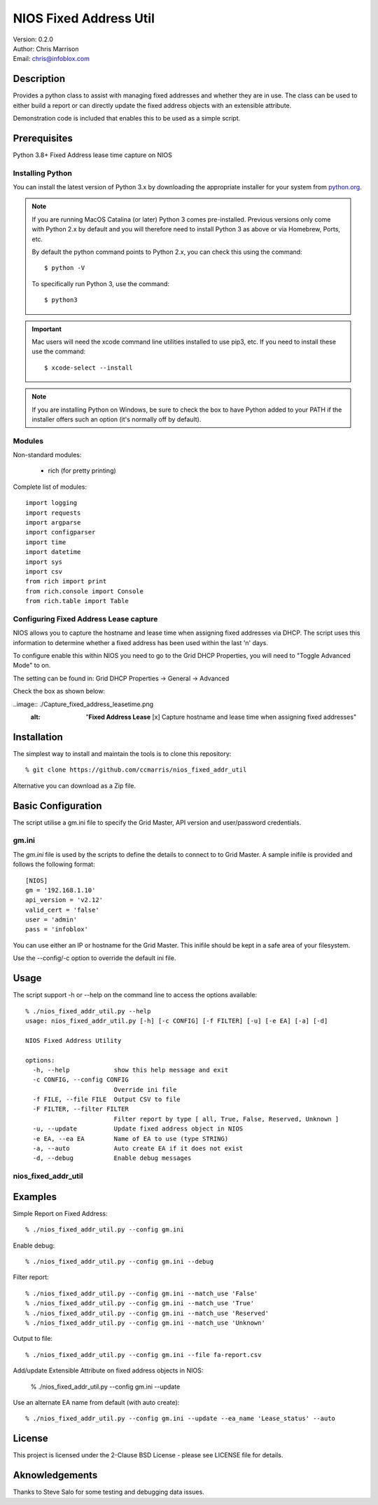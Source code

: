 =======================
NIOS Fixed Address Util
=======================

| Version: 0.2.0
| Author: Chris Marrison
| Email: chris@infoblox.com

Description
-----------

Provides a python class to assist with managing fixed addresses and 
whether they are in use. The class can be used to either build a report 
or can directly update the fixed address objects with an extensible attribute.

Demonstration code is included that enables this to be used as a simple 
script.


Prerequisites
-------------

Python 3.8+
Fixed Address lease time capture on NIOS


Installing Python
~~~~~~~~~~~~~~~~~

You can install the latest version of Python 3.x by downloading the appropriate
installer for your system from `python.org <https://python.org>`_.

.. note::

  If you are running MacOS Catalina (or later) Python 3 comes pre-installed.
  Previous versions only come with Python 2.x by default and you will therefore
  need to install Python 3 as above or via Homebrew, Ports, etc.

  By default the python command points to Python 2.x, you can check this using 
  the command::

    $ python -V

  To specifically run Python 3, use the command::

    $ python3


.. important::

  Mac users will need the xcode command line utilities installed to use pip3,
  etc. If you need to install these use the command::

    $ xcode-select --install

.. note::

  If you are installing Python on Windows, be sure to check the box to have 
  Python added to your PATH if the installer offers such an option 
  (it's normally off by default).


Modules
~~~~~~~

Non-standard modules:

    - rich (for pretty printing)

Complete list of modules::

  import logging
  import requests
  import argparse
  import configparser
  import time
  import datetime
  import sys
  import csv
  from rich import print
  from rich.console import Console
  from rich.table import Table


Configuring Fixed Address Lease capture
~~~~~~~~~~~~~~~~~~~~~~~~~~~~~~~~~~~~~~~

NIOS allows you to capture the hostname and lease time when assigning
fixed addresses via DHCP. The script uses this information to determine
whether a fixed address has been used within the last 'n' days.

To configure enable this within NIOS you need to go to the Grid DHCP 
Properties, you will need to "Toggle Advanced Mode" to on.

The setting can be found in:  Grid DHCP Properties -> General -> Advanced 

Check the box as shown below:

..image:: ./Capture_fixed_address_leasetime.png
  :alt: "**Fixed Address Lease** [x] Capture hostname and lease time when assigning fixed addresses"
 


Installation
------------

The simplest way to install and maintain the tools is to clone this 
repository::

    % git clone https://github.com/ccmarris/nios_fixed_addr_util


Alternative you can download as a Zip file.


Basic Configuration
-------------------

The script utilise a gm.ini file to specify the Grid Master, API version
and user/password credentials.


gm.ini
~~~~~~~

The *gm.ini* file is used by the scripts to define the details to connect to
to Grid Master. A sample inifile is provided and follows the following 
format::

  [NIOS]
  gm = '192.168.1.10'
  api_version = 'v2.12'
  valid_cert = 'false'
  user = 'admin'
  pass = 'infoblox'


You can use either an IP or hostname for the Grid Master. This inifile 
should be kept in a safe area of your filesystem. 

Use the --config/-c option to override the default ini file.


Usage
-----

The script support -h or --help on the command line to access the options 
available::

  % ./nios_fixed_addr_util.py --help
  usage: nios_fixed_addr_util.py [-h] [-c CONFIG] [-f FILTER] [-u] [-e EA] [-a] [-d]

  NIOS Fixed Address Utility

  options:
    -h, --help            show this help message and exit
    -c CONFIG, --config CONFIG
                          Override ini file
    -f FILE, --file FILE  Output CSV to file
    -F FILTER, --filter FILTER
                          Filter report by type [ all, True, False, Reserved, Unknown ]
    -u, --update          Update fixed address object in NIOS
    -e EA, --ea EA        Name of EA to use (type STRING)
    -a, --auto            Auto create EA if it does not exist
    -d, --debug           Enable debug messages


nios_fixed_addr_util
~~~~~~~~~~~~~~~~~~~~


Examples
--------

Simple Report on Fixed Address::

  % ./nios_fixed_addr_util.py --config gm.ini 


Enable debug::

  % ./nios_fixed_addr_util.py --config gm.ini --debug


Filter report::

  % ./nios_fixed_addr_util.py --config gm.ini --match_use 'False'
  % ./nios_fixed_addr_util.py --config gm.ini --match_use 'True'
  % ./nios_fixed_addr_util.py --config gm.ini --match_use 'Reserved'
  % ./nios_fixed_addr_util.py --config gm.ini --match_use 'Unknown'


Output to file::

  % ./nios_fixed_addr_util.py --config gm.ini --file fa-report.csv


Add/update Extensible Attribute on fixed address objects in NIOS:

  % ./nios_fixed_addr_util.py --config gm.ini --update


Use an alternate EA name from default (with auto create)::

  % ./nios_fixed_addr_util.py --config gm.ini --update --ea_name 'Lease_status' --auto



License
-------

This project is licensed under the 2-Clause BSD License
- please see LICENSE file for details.


Aknowledgements
---------------

Thanks to Steve Salo for some testing and debugging data issues.
